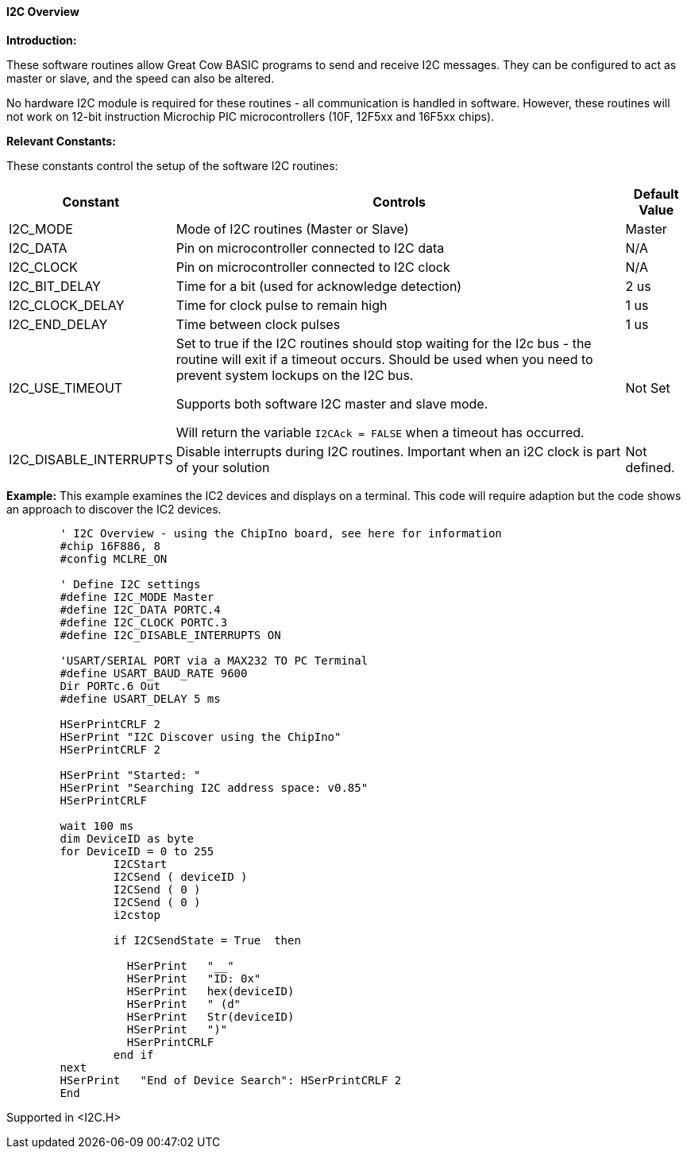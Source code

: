 ==== I2C Overview

*Introduction:*

These software routines allow Great Cow BASIC programs to send and receive I2C
messages. They can be configured to act as master or slave, and the
speed can also be altered.

No hardware I2C module is required for these routines - all
communication is handled in software. However, these routines will not
work on 12-bit instruction Microchip PIC microcontrollers (10F, 12F5xx and 16F5xx chips).

*Relevant Constants:*

These constants control the setup of the software I2C routines:
[cols=3, options="header,autowidth"]
|===
|*Constant*
|*Controls*
|*Default Value*
|I2C_MODE
|Mode of I2C routines (Master or Slave)
|Master
|I2C_DATA
|Pin on microcontroller connected to I2C data
|N/A
|I2C_CLOCK
|Pin on microcontroller connected to I2C clock
|N/A
|I2C_BIT_DELAY
|Time for a bit (used for acknowledge detection)
|2 us
|I2C_CLOCK_DELAY
|Time for clock pulse to remain high
|1 us
|I2C_END_DELAY
|Time between clock pulses
|1 us
|I2C_USE_TIMEOUT
|Set to true if the I2C routines should stop waiting for the
I2c bus - the routine will exit if a timeout occurs.
Should be used when you need to prevent system lockups on the I2C bus.

Supports both software I2C master and slave mode.

Will return the variable `I2CAck = FALSE` when a timeout has occurred.
|Not Set
|I2C_DISABLE_INTERRUPTS
|Disable interrupts during I2C routines. Important when an i2C clock is
part of your solution
|Not defined.
|===
*Example:*
This example examines the IC2 devices and displays on a terminal.
This code will require adaption but the code shows an approach to discover the IC2 devices.
----
	' I2C Overview - using the ChipIno board, see here for information
	#chip 16F886, 8
	#config MCLRE_ON

	' Define I2C settings
	#define I2C_MODE Master
	#define I2C_DATA PORTC.4
	#define I2C_CLOCK PORTC.3
	#define I2C_DISABLE_INTERRUPTS ON

	'USART/SERIAL PORT via a MAX232 TO PC Terminal
	#define USART_BAUD_RATE 9600
	Dir PORTc.6 Out
	#define USART_DELAY 5 ms

	HSerPrintCRLF 2
	HSerPrint "I2C Discover using the ChipIno"
	HSerPrintCRLF 2

	HSerPrint "Started: "
	HSerPrint "Searching I2C address space: v0.85"
	HSerPrintCRLF

	wait 100 ms
	dim DeviceID as byte
	for DeviceID = 0 to 255
		I2CStart
		I2CSend ( deviceID )
		I2CSend ( 0 )
		I2CSend ( 0 )
		i2cstop

		if I2CSendState = True  then

		  HSerPrint   "__"
		  HSerPrint   "ID: 0x"
		  HSerPrint   hex(deviceID)
		  HSerPrint   " (d"
		  HSerPrint   Str(deviceID)
		  HSerPrint   ")"
		  HSerPrintCRLF
		end if
	next
	HSerPrint   "End of Device Search": HSerPrintCRLF 2
	End
----
Supported in <I2C.H>
